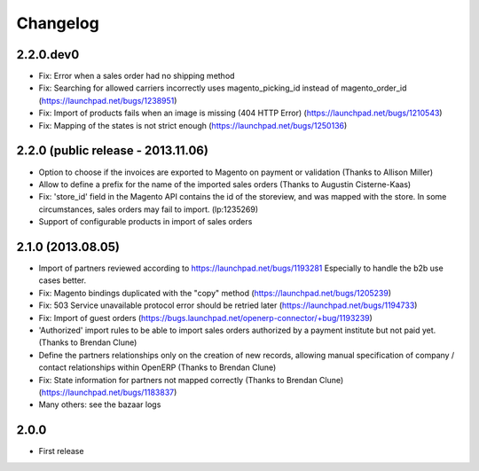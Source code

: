 Changelog
---------

2.2.0.dev0
~~~~~~~~~~

* Fix: Error when a sales order had no shipping method
* Fix: Searching for allowed carriers incorrectly uses magento_picking_id instead of magento_order_id (https://launchpad.net/bugs/1238951)
* Fix: Import of products fails when an image is missing (404 HTTP Error)  (https://launchpad.net/bugs/1210543)
* Fix: Mapping of the states is not strict enough  (https://launchpad.net/bugs/1250136)


2.2.0 (public release - 2013.11.06)
~~~~~~~~~~~~~~~~~~~~~~~~~~~~~~~~~~~

* Option to choose if the invoices are exported to Magento on payment or validation (Thanks to Allison Miller)
* Allow to define a prefix for the name of the imported sales orders (Thanks to Augustin Cisterne-Kaas)
* Fix: 'store_id' field in the Magento API contains the id of the storeview, and was mapped with the store. In some circumstances, sales orders may fail to import. (lp:1235269)
* Support of configurable products in import of sales orders


2.1.0 (2013.08.05)
~~~~~~~~~~~~~~~~~~

* Import of partners reviewed according to https://launchpad.net/bugs/1193281
  Especially to handle the b2b use cases better.
* Fix: Magento bindings duplicated with the "copy" method (https://launchpad.net/bugs/1205239)
* Fix: 503 Service unavailable protocol error should be retried later (https://launchpad.net/bugs/1194733)
* Fix: Import of guest orders (https://bugs.launchpad.net/openerp-connector/+bug/1193239)
* 'Authorized' import rules to be able to import sales orders authorized by a payment institute but not paid yet. (Thanks to Brendan Clune)
* Define the partners relationships only on the creation of new records, allowing manual specification of company / contact relationships within OpenERP (Thanks to Brendan Clune)
* Fix: State information for partners not mapped correctly (Thanks to Brendan Clune) (https://launchpad.net/bugs/1183837)
* Many others: see the bazaar logs

2.0.0
~~~~~

* First release


..
  Model:
  2.0.1 (date of release)
  ~~~~~~~~~~~~~~~~~~~~~~~

  * change 1
  * change 2
